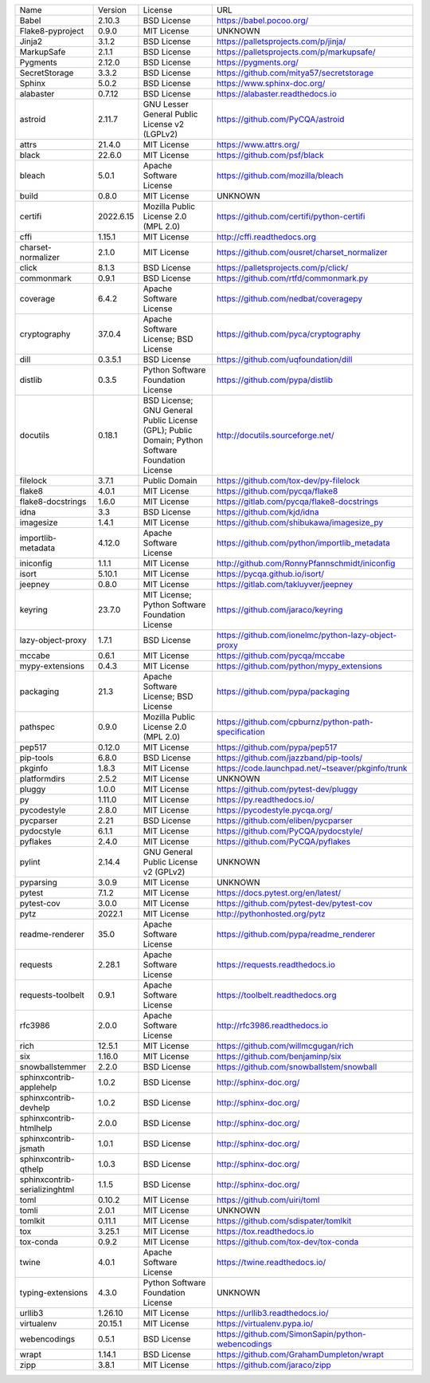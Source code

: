 +-------------------------------+-----------+--------------------------------------------------------------------------------------------------+------------------------------------------------------+
| Name                          | Version   | License                                                                                          | URL                                                  |
+-------------------------------+-----------+--------------------------------------------------------------------------------------------------+------------------------------------------------------+
| Babel                         | 2.10.3    | BSD License                                                                                      | https://babel.pocoo.org/                             |
+-------------------------------+-----------+--------------------------------------------------------------------------------------------------+------------------------------------------------------+
| Flake8-pyproject              | 0.9.0     | MIT License                                                                                      | UNKNOWN                                              |
+-------------------------------+-----------+--------------------------------------------------------------------------------------------------+------------------------------------------------------+
| Jinja2                        | 3.1.2     | BSD License                                                                                      | https://palletsprojects.com/p/jinja/                 |
+-------------------------------+-----------+--------------------------------------------------------------------------------------------------+------------------------------------------------------+
| MarkupSafe                    | 2.1.1     | BSD License                                                                                      | https://palletsprojects.com/p/markupsafe/            |
+-------------------------------+-----------+--------------------------------------------------------------------------------------------------+------------------------------------------------------+
| Pygments                      | 2.12.0    | BSD License                                                                                      | https://pygments.org/                                |
+-------------------------------+-----------+--------------------------------------------------------------------------------------------------+------------------------------------------------------+
| SecretStorage                 | 3.3.2     | BSD License                                                                                      | https://github.com/mitya57/secretstorage             |
+-------------------------------+-----------+--------------------------------------------------------------------------------------------------+------------------------------------------------------+
| Sphinx                        | 5.0.2     | BSD License                                                                                      | https://www.sphinx-doc.org/                          |
+-------------------------------+-----------+--------------------------------------------------------------------------------------------------+------------------------------------------------------+
| alabaster                     | 0.7.12    | BSD License                                                                                      | https://alabaster.readthedocs.io                     |
+-------------------------------+-----------+--------------------------------------------------------------------------------------------------+------------------------------------------------------+
| astroid                       | 2.11.7    | GNU Lesser General Public License v2 (LGPLv2)                                                    | https://github.com/PyCQA/astroid                     |
+-------------------------------+-----------+--------------------------------------------------------------------------------------------------+------------------------------------------------------+
| attrs                         | 21.4.0    | MIT License                                                                                      | https://www.attrs.org/                               |
+-------------------------------+-----------+--------------------------------------------------------------------------------------------------+------------------------------------------------------+
| black                         | 22.6.0    | MIT License                                                                                      | https://github.com/psf/black                         |
+-------------------------------+-----------+--------------------------------------------------------------------------------------------------+------------------------------------------------------+
| bleach                        | 5.0.1     | Apache Software License                                                                          | https://github.com/mozilla/bleach                    |
+-------------------------------+-----------+--------------------------------------------------------------------------------------------------+------------------------------------------------------+
| build                         | 0.8.0     | MIT License                                                                                      | UNKNOWN                                              |
+-------------------------------+-----------+--------------------------------------------------------------------------------------------------+------------------------------------------------------+
| certifi                       | 2022.6.15 | Mozilla Public License 2.0 (MPL 2.0)                                                             | https://github.com/certifi/python-certifi            |
+-------------------------------+-----------+--------------------------------------------------------------------------------------------------+------------------------------------------------------+
| cffi                          | 1.15.1    | MIT License                                                                                      | http://cffi.readthedocs.org                          |
+-------------------------------+-----------+--------------------------------------------------------------------------------------------------+------------------------------------------------------+
| charset-normalizer            | 2.1.0     | MIT License                                                                                      | https://github.com/ousret/charset_normalizer         |
+-------------------------------+-----------+--------------------------------------------------------------------------------------------------+------------------------------------------------------+
| click                         | 8.1.3     | BSD License                                                                                      | https://palletsprojects.com/p/click/                 |
+-------------------------------+-----------+--------------------------------------------------------------------------------------------------+------------------------------------------------------+
| commonmark                    | 0.9.1     | BSD License                                                                                      | https://github.com/rtfd/commonmark.py                |
+-------------------------------+-----------+--------------------------------------------------------------------------------------------------+------------------------------------------------------+
| coverage                      | 6.4.2     | Apache Software License                                                                          | https://github.com/nedbat/coveragepy                 |
+-------------------------------+-----------+--------------------------------------------------------------------------------------------------+------------------------------------------------------+
| cryptography                  | 37.0.4    | Apache Software License; BSD License                                                             | https://github.com/pyca/cryptography                 |
+-------------------------------+-----------+--------------------------------------------------------------------------------------------------+------------------------------------------------------+
| dill                          | 0.3.5.1   | BSD License                                                                                      | https://github.com/uqfoundation/dill                 |
+-------------------------------+-----------+--------------------------------------------------------------------------------------------------+------------------------------------------------------+
| distlib                       | 0.3.5     | Python Software Foundation License                                                               | https://github.com/pypa/distlib                      |
+-------------------------------+-----------+--------------------------------------------------------------------------------------------------+------------------------------------------------------+
| docutils                      | 0.18.1    | BSD License; GNU General Public License (GPL); Public Domain; Python Software Foundation License | http://docutils.sourceforge.net/                     |
+-------------------------------+-----------+--------------------------------------------------------------------------------------------------+------------------------------------------------------+
| filelock                      | 3.7.1     | Public Domain                                                                                    | https://github.com/tox-dev/py-filelock               |
+-------------------------------+-----------+--------------------------------------------------------------------------------------------------+------------------------------------------------------+
| flake8                        | 4.0.1     | MIT License                                                                                      | https://github.com/pycqa/flake8                      |
+-------------------------------+-----------+--------------------------------------------------------------------------------------------------+------------------------------------------------------+
| flake8-docstrings             | 1.6.0     | MIT License                                                                                      | https://gitlab.com/pycqa/flake8-docstrings           |
+-------------------------------+-----------+--------------------------------------------------------------------------------------------------+------------------------------------------------------+
| idna                          | 3.3       | BSD License                                                                                      | https://github.com/kjd/idna                          |
+-------------------------------+-----------+--------------------------------------------------------------------------------------------------+------------------------------------------------------+
| imagesize                     | 1.4.1     | MIT License                                                                                      | https://github.com/shibukawa/imagesize_py            |
+-------------------------------+-----------+--------------------------------------------------------------------------------------------------+------------------------------------------------------+
| importlib-metadata            | 4.12.0    | Apache Software License                                                                          | https://github.com/python/importlib_metadata         |
+-------------------------------+-----------+--------------------------------------------------------------------------------------------------+------------------------------------------------------+
| iniconfig                     | 1.1.1     | MIT License                                                                                      | http://github.com/RonnyPfannschmidt/iniconfig        |
+-------------------------------+-----------+--------------------------------------------------------------------------------------------------+------------------------------------------------------+
| isort                         | 5.10.1    | MIT License                                                                                      | https://pycqa.github.io/isort/                       |
+-------------------------------+-----------+--------------------------------------------------------------------------------------------------+------------------------------------------------------+
| jeepney                       | 0.8.0     | MIT License                                                                                      | https://gitlab.com/takluyver/jeepney                 |
+-------------------------------+-----------+--------------------------------------------------------------------------------------------------+------------------------------------------------------+
| keyring                       | 23.7.0    | MIT License; Python Software Foundation License                                                  | https://github.com/jaraco/keyring                    |
+-------------------------------+-----------+--------------------------------------------------------------------------------------------------+------------------------------------------------------+
| lazy-object-proxy             | 1.7.1     | BSD License                                                                                      | https://github.com/ionelmc/python-lazy-object-proxy  |
+-------------------------------+-----------+--------------------------------------------------------------------------------------------------+------------------------------------------------------+
| mccabe                        | 0.6.1     | MIT License                                                                                      | https://github.com/pycqa/mccabe                      |
+-------------------------------+-----------+--------------------------------------------------------------------------------------------------+------------------------------------------------------+
| mypy-extensions               | 0.4.3     | MIT License                                                                                      | https://github.com/python/mypy_extensions            |
+-------------------------------+-----------+--------------------------------------------------------------------------------------------------+------------------------------------------------------+
| packaging                     | 21.3      | Apache Software License; BSD License                                                             | https://github.com/pypa/packaging                    |
+-------------------------------+-----------+--------------------------------------------------------------------------------------------------+------------------------------------------------------+
| pathspec                      | 0.9.0     | Mozilla Public License 2.0 (MPL 2.0)                                                             | https://github.com/cpburnz/python-path-specification |
+-------------------------------+-----------+--------------------------------------------------------------------------------------------------+------------------------------------------------------+
| pep517                        | 0.12.0    | MIT License                                                                                      | https://github.com/pypa/pep517                       |
+-------------------------------+-----------+--------------------------------------------------------------------------------------------------+------------------------------------------------------+
| pip-tools                     | 6.8.0     | BSD License                                                                                      | https://github.com/jazzband/pip-tools/               |
+-------------------------------+-----------+--------------------------------------------------------------------------------------------------+------------------------------------------------------+
| pkginfo                       | 1.8.3     | MIT License                                                                                      | https://code.launchpad.net/~tseaver/pkginfo/trunk    |
+-------------------------------+-----------+--------------------------------------------------------------------------------------------------+------------------------------------------------------+
| platformdirs                  | 2.5.2     | MIT License                                                                                      | UNKNOWN                                              |
+-------------------------------+-----------+--------------------------------------------------------------------------------------------------+------------------------------------------------------+
| pluggy                        | 1.0.0     | MIT License                                                                                      | https://github.com/pytest-dev/pluggy                 |
+-------------------------------+-----------+--------------------------------------------------------------------------------------------------+------------------------------------------------------+
| py                            | 1.11.0    | MIT License                                                                                      | https://py.readthedocs.io/                           |
+-------------------------------+-----------+--------------------------------------------------------------------------------------------------+------------------------------------------------------+
| pycodestyle                   | 2.8.0     | MIT License                                                                                      | https://pycodestyle.pycqa.org/                       |
+-------------------------------+-----------+--------------------------------------------------------------------------------------------------+------------------------------------------------------+
| pycparser                     | 2.21      | BSD License                                                                                      | https://github.com/eliben/pycparser                  |
+-------------------------------+-----------+--------------------------------------------------------------------------------------------------+------------------------------------------------------+
| pydocstyle                    | 6.1.1     | MIT License                                                                                      | https://github.com/PyCQA/pydocstyle/                 |
+-------------------------------+-----------+--------------------------------------------------------------------------------------------------+------------------------------------------------------+
| pyflakes                      | 2.4.0     | MIT License                                                                                      | https://github.com/PyCQA/pyflakes                    |
+-------------------------------+-----------+--------------------------------------------------------------------------------------------------+------------------------------------------------------+
| pylint                        | 2.14.4    | GNU General Public License v2 (GPLv2)                                                            | UNKNOWN                                              |
+-------------------------------+-----------+--------------------------------------------------------------------------------------------------+------------------------------------------------------+
| pyparsing                     | 3.0.9     | MIT License                                                                                      | UNKNOWN                                              |
+-------------------------------+-----------+--------------------------------------------------------------------------------------------------+------------------------------------------------------+
| pytest                        | 7.1.2     | MIT License                                                                                      | https://docs.pytest.org/en/latest/                   |
+-------------------------------+-----------+--------------------------------------------------------------------------------------------------+------------------------------------------------------+
| pytest-cov                    | 3.0.0     | MIT License                                                                                      | https://github.com/pytest-dev/pytest-cov             |
+-------------------------------+-----------+--------------------------------------------------------------------------------------------------+------------------------------------------------------+
| pytz                          | 2022.1    | MIT License                                                                                      | http://pythonhosted.org/pytz                         |
+-------------------------------+-----------+--------------------------------------------------------------------------------------------------+------------------------------------------------------+
| readme-renderer               | 35.0      | Apache Software License                                                                          | https://github.com/pypa/readme_renderer              |
+-------------------------------+-----------+--------------------------------------------------------------------------------------------------+------------------------------------------------------+
| requests                      | 2.28.1    | Apache Software License                                                                          | https://requests.readthedocs.io                      |
+-------------------------------+-----------+--------------------------------------------------------------------------------------------------+------------------------------------------------------+
| requests-toolbelt             | 0.9.1     | Apache Software License                                                                          | https://toolbelt.readthedocs.org                     |
+-------------------------------+-----------+--------------------------------------------------------------------------------------------------+------------------------------------------------------+
| rfc3986                       | 2.0.0     | Apache Software License                                                                          | http://rfc3986.readthedocs.io                        |
+-------------------------------+-----------+--------------------------------------------------------------------------------------------------+------------------------------------------------------+
| rich                          | 12.5.1    | MIT License                                                                                      | https://github.com/willmcgugan/rich                  |
+-------------------------------+-----------+--------------------------------------------------------------------------------------------------+------------------------------------------------------+
| six                           | 1.16.0    | MIT License                                                                                      | https://github.com/benjaminp/six                     |
+-------------------------------+-----------+--------------------------------------------------------------------------------------------------+------------------------------------------------------+
| snowballstemmer               | 2.2.0     | BSD License                                                                                      | https://github.com/snowballstem/snowball             |
+-------------------------------+-----------+--------------------------------------------------------------------------------------------------+------------------------------------------------------+
| sphinxcontrib-applehelp       | 1.0.2     | BSD License                                                                                      | http://sphinx-doc.org/                               |
+-------------------------------+-----------+--------------------------------------------------------------------------------------------------+------------------------------------------------------+
| sphinxcontrib-devhelp         | 1.0.2     | BSD License                                                                                      | http://sphinx-doc.org/                               |
+-------------------------------+-----------+--------------------------------------------------------------------------------------------------+------------------------------------------------------+
| sphinxcontrib-htmlhelp        | 2.0.0     | BSD License                                                                                      | http://sphinx-doc.org/                               |
+-------------------------------+-----------+--------------------------------------------------------------------------------------------------+------------------------------------------------------+
| sphinxcontrib-jsmath          | 1.0.1     | BSD License                                                                                      | http://sphinx-doc.org/                               |
+-------------------------------+-----------+--------------------------------------------------------------------------------------------------+------------------------------------------------------+
| sphinxcontrib-qthelp          | 1.0.3     | BSD License                                                                                      | http://sphinx-doc.org/                               |
+-------------------------------+-----------+--------------------------------------------------------------------------------------------------+------------------------------------------------------+
| sphinxcontrib-serializinghtml | 1.1.5     | BSD License                                                                                      | http://sphinx-doc.org/                               |
+-------------------------------+-----------+--------------------------------------------------------------------------------------------------+------------------------------------------------------+
| toml                          | 0.10.2    | MIT License                                                                                      | https://github.com/uiri/toml                         |
+-------------------------------+-----------+--------------------------------------------------------------------------------------------------+------------------------------------------------------+
| tomli                         | 2.0.1     | MIT License                                                                                      | UNKNOWN                                              |
+-------------------------------+-----------+--------------------------------------------------------------------------------------------------+------------------------------------------------------+
| tomlkit                       | 0.11.1    | MIT License                                                                                      | https://github.com/sdispater/tomlkit                 |
+-------------------------------+-----------+--------------------------------------------------------------------------------------------------+------------------------------------------------------+
| tox                           | 3.25.1    | MIT License                                                                                      | https://tox.readthedocs.io                           |
+-------------------------------+-----------+--------------------------------------------------------------------------------------------------+------------------------------------------------------+
| tox-conda                     | 0.9.2     | MIT License                                                                                      | https://github.com/tox-dev/tox-conda                 |
+-------------------------------+-----------+--------------------------------------------------------------------------------------------------+------------------------------------------------------+
| twine                         | 4.0.1     | Apache Software License                                                                          | https://twine.readthedocs.io/                        |
+-------------------------------+-----------+--------------------------------------------------------------------------------------------------+------------------------------------------------------+
| typing-extensions             | 4.3.0     | Python Software Foundation License                                                               | UNKNOWN                                              |
+-------------------------------+-----------+--------------------------------------------------------------------------------------------------+------------------------------------------------------+
| urllib3                       | 1.26.10   | MIT License                                                                                      | https://urllib3.readthedocs.io/                      |
+-------------------------------+-----------+--------------------------------------------------------------------------------------------------+------------------------------------------------------+
| virtualenv                    | 20.15.1   | MIT License                                                                                      | https://virtualenv.pypa.io/                          |
+-------------------------------+-----------+--------------------------------------------------------------------------------------------------+------------------------------------------------------+
| webencodings                  | 0.5.1     | BSD License                                                                                      | https://github.com/SimonSapin/python-webencodings    |
+-------------------------------+-----------+--------------------------------------------------------------------------------------------------+------------------------------------------------------+
| wrapt                         | 1.14.1    | BSD License                                                                                      | https://github.com/GrahamDumpleton/wrapt             |
+-------------------------------+-----------+--------------------------------------------------------------------------------------------------+------------------------------------------------------+
| zipp                          | 3.8.1     | MIT License                                                                                      | https://github.com/jaraco/zipp                       |
+-------------------------------+-----------+--------------------------------------------------------------------------------------------------+------------------------------------------------------+